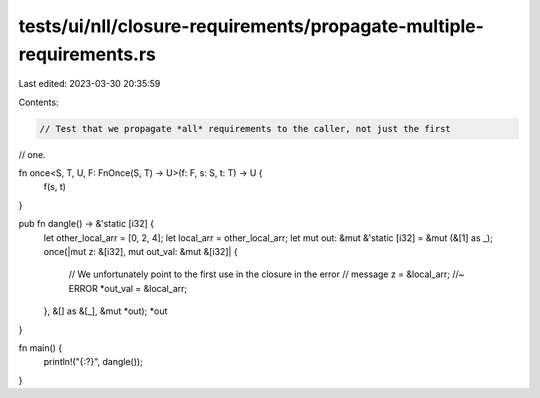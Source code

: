tests/ui/nll/closure-requirements/propagate-multiple-requirements.rs
====================================================================

Last edited: 2023-03-30 20:35:59

Contents:

.. code-block:: rs

    // Test that we propagate *all* requirements to the caller, not just the first
// one.

fn once<S, T, U, F: FnOnce(S, T) -> U>(f: F, s: S, t: T) -> U {
    f(s, t)
}

pub fn dangle() -> &'static [i32] {
    let other_local_arr = [0, 2, 4];
    let local_arr = other_local_arr;
    let mut out: &mut &'static [i32] = &mut (&[1] as _);
    once(|mut z: &[i32], mut out_val: &mut &[i32]| {
        // We unfortunately point to the first use in the closure in the error
        // message
        z = &local_arr; //~ ERROR
        *out_val = &local_arr;
    }, &[] as &[_], &mut *out);
    *out
}

fn main() {
    println!("{:?}", dangle());
}


